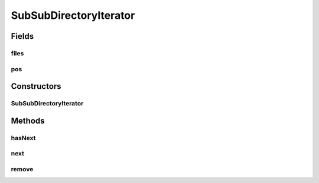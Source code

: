 .. java:import:: java.io File

.. java:import:: java.util ArrayList

.. java:import:: java.util Iterator

.. java:import:: java.util List

SubSubDirectoryIterator
=======================

.. java:package:: de.clusteval.utils
   :noindex:

.. java:type:: public class SubSubDirectoryIterator implements Iterator<File>

   :author: Christian Wiwie

Fields
------
files
^^^^^

.. java:field:: protected List<File> files
   :outertype: SubSubDirectoryIterator

pos
^^^

.. java:field:: protected int pos
   :outertype: SubSubDirectoryIterator

Constructors
------------
SubSubDirectoryIterator
^^^^^^^^^^^^^^^^^^^^^^^

.. java:constructor:: public SubSubDirectoryIterator(File file)
   :outertype: SubSubDirectoryIterator

   :param file:

Methods
-------
hasNext
^^^^^^^

.. java:method:: @Override public boolean hasNext()
   :outertype: SubSubDirectoryIterator

next
^^^^

.. java:method:: @Override public File next()
   :outertype: SubSubDirectoryIterator

remove
^^^^^^

.. java:method:: @Override public void remove()
   :outertype: SubSubDirectoryIterator

